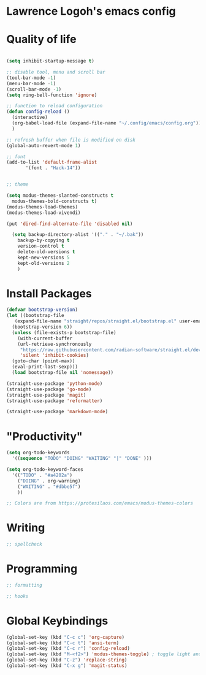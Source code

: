 * Lawrence Logoh's emacs config

* Quality of life
#+begin_src emacs-lisp

  (setq inhibit-startup-message t)

  ;; disable tool, menu and scroll bar
  (tool-bar-mode -1)
  (menu-bar-mode -1)
  (scroll-bar-mode -1)
  (setq ring-bell-function 'ignore)

  ;; function to reload configuration
  (defun config-reload ()
	(interactive)
	(org-babel-load-file (expand-file-name "~/.config/emacs/config.org"))
	) 

  ;; refresh buffer when file is modified on disk
  (global-auto-revert-mode 1)

  ;; font
  (add-to-list 'default-frame-alist
		 '(font . "Hack-14"))


  ;; theme

  (setq modus-themes-slanted-constructs t
	modus-themes-bold-constructs t)
  (modus-themes-load-themes)
  (modus-themes-load-vivendi)
  
  (put 'dired-find-alternate-file 'disabled nil)

    (setq backup-directory-alist '(("." . "~/.bak"))
	  backup-by-copying t    
	  version-control t      
	  delete-old-versions t  
	  kept-new-versions 5   
	  kept-old-versions 2    
	  )

#+end_src

* Install Packages
#+begin_src emacs-lisp
  (defvar bootstrap-version)
  (let ((bootstrap-file
	 (expand-file-name "straight/repos/straight.el/bootstrap.el" user-emacs-directory))
	(bootstrap-version 6))
    (unless (file-exists-p bootstrap-file)
      (with-current-buffer
	  (url-retrieve-synchronously
	   "https://raw.githubusercontent.com/radian-software/straight.el/develop/install.el"
	   'silent 'inhibit-cookies)
	(goto-char (point-max))
	(eval-print-last-sexp)))
    (load bootstrap-file nil 'nomessage))

  (straight-use-package 'python-mode)
  (straight-use-package 'go-mode)
  (straight-use-package 'magit)
  (straight-use-package 'reformatter)

  (straight-use-package 'markdown-mode)

#+end_src


* "Productivity"
#+begin_src emacs-lisp
  (setq org-todo-keywords
	'((sequence "TODO" "DOING" "WAITING" "|" "DONE" )))

  (setq org-todo-keyword-faces
	'(("TODO" . "#a4202a")
	  ("DOING" . org-warning)
	  ("WAITING" . "#dbbe5f")
	  ))

  ;; Colors are from https://protesilaos.com/emacs/modus-themes-colors
#+end_src


* Writing
#+begin_src emacs-lisp
  ;; spellcheck
#+end_src
* Programming
#+begin_src emacs-lisp
  ;; formatting

  ;; hooks
#+end_src
* Global Keybindings
#+begin_src emacs-lisp
  (global-set-key (kbd "C-c c") 'org-capture)
  (global-set-key (kbd "C-c t") 'ansi-term)
  (global-set-key (kbd "C-c r") 'config-reload)
  (global-set-key (kbd "M-<f2>") 'modus-themes-toggle) ; toggle light and dark modus themes
  (global-set-key (kbd "C-z") 'replace-string)
  (global-set-key (kbd "C-x g") 'magit-status)

#+end_src
